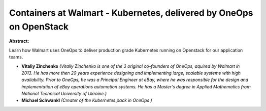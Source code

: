 Containers at Walmart - Kubernetes, delivered by OneOps on OpenStack
~~~~~~~~~~~~~~~~~~~~~~~~~~~~~~~~~~~~~~~~~~~~~~~~~~~~~~~~~~~~~~~~~~~~

**Abstract:**

Learn how Walmart uses OneOps to deliver production grade Kubernetes running on Openstack for our application teams.


* **Vitaliy Zinchenko** *(Vitaliy Zinchenko is one of the 3 original co-founders of OneOps, aquired by Walmart in 2013. He has more then 20 years experience designing and implementing large, scalable systems with high availability. Prior to OneOps, he was a Principal Engineer at eBay, where he was responsible for the design and implementation of eBay operations automation systems. He has a Master's degree in Applied Mathematics from National Technical University of Ukraine.)*

* **Michael Schwankl** *(Creater of the Kubernetes pack in OneOps )*
